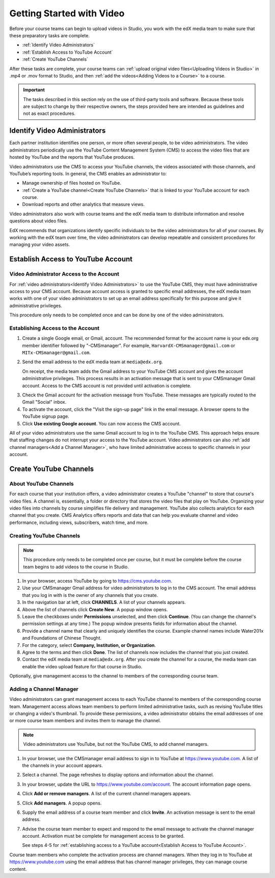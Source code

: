 .. _Video Getting Started:

###########################
Getting Started with Video
###########################

Before your course teams can begin to upload videos in Studio, you work with
the edX media team to make sure that these preparatory tasks are complete.

* :ref:`Identify Video Administrators`

* :ref:`Establish Access to YouTube Account`

* :ref:`Create YouTube Channels`

After these tasks are complete, your course teams can :ref:`upload original
video files<Uploading Videos in Studio>` in .mp4 or .mov format to Studio, and
then :ref:`add the videos<Adding Videos to a Course>` to a course.

.. important:: The tasks described in this section rely on the use of
 third-party tools and software. Because these tools are subject to change by
 their respective owners, the steps provided here are intended as
 guidelines and not as exact procedures.

.. _Identify Video Administrators:

****************************************
Identify Video Administrators
****************************************

Each partner institution identifies one person, or more often several
people, to be video administrators. The video administrators periodically use
the YouTube Content Management System (CMS) to access the video files that
are hosted by YouTube and the reports that YouTube produces.

Video administrators use the CMS to access your YouTube channels, the
videos associated with those channels, and YouTube’s reporting tools. In
general, the CMS enables an administrator to:

* Manage ownership of files hosted on YouTube.

* :ref:`Create a YouTube channel<Create YouTube Channels>` that is linked to
  your YouTube account for each course.

* Download reports and other analytics that measure views.

Video administrators also work with course teams and the edX media team to
distribute information and resolve questions about video files. 

EdX recommends that organizations identify specific individuals to be the
video administrators for all of your courses. By working with the edX team
over time, the video administrators can develop repeatable and consistent
procedures for managing your video assets.

.. _Establish Access to YouTube Account:

****************************************
Establish Access to YouTube Account 
****************************************

=========================================
Video Administrator Access to the Account 
=========================================

For :ref:`video administrators<Identify Video Administrators>` to use the
YouTube CMS, they must have administrative access to your CMS account. Because
account access is granted to specific email addresses, the edX media team
works with one of your video administrators to set up an email address
specifically for this purpose and give it administrative privileges.

This procedure only needs to be completed once and can be done by one of
the video administrators.

===================================
Establishing Access to the Account 
===================================

#. Create a single Google email, or Gmail, account. The recommended format
   for the account name is your edx.org member identifier followed by
   "-CMSmanager". For example, ``HarvardX-CMSmanager@gmail.com`` or 
   ``MITx-CMSmanager@gmail.com``.

#. Send the email address to the edX media team at ``media@edx.org``.

   On receipt, the media team adds the Gmail address to your YouTube CMS
   account and gives the account administrative privileges. This process
   results in an activation message that is sent to your CMSmanager Gmail
   account. Access to the CMS account is not provided until activation is
   complete.

3. Check the Gmail account for the activation message from YouTube. These
   messages are typically routed to the Gmail "Social" inbox.

#. To activate the account, click the "Visit the sign-up page" link in the
   email message. A browser opens to the YouTube signup page.

#. Click **Use existing Google account**. You can now access the CMS account.

All of your video administrators use the same Gmail account to log in to the
YouTube CMS. This approach helps ensure that staffing changes do not interrupt
your access to the YouTube account. Video administrators can also :ref:`add
channel managers<Add a Channel Manager>`, who have limited administrative
access to specific channels in your account.

.. _Create YouTube Channels:

****************************************
Create YouTube Channels
****************************************

===============================
About YouTube Channels
===============================

For each course that your institution offers, a video administrator creates a
YouTube "channel" to store that course's video files. A channel is,
essentially, a folder or directory that stores the video files that play on
YouTube. Organizing your video files into channels by course simplifies file
delivery and management. YouTube also collects analytics for each channel that
you create. CMS Analytics offers reports and data that can help you evaluate
channel and video performance, including views, subscribers, watch time, and
more.

===============================
Creating YouTube Channels
===============================

.. note:: This procedure only needs to be completed once per course, but it 
 must be complete before the course team begins to add videos to the course in
 Studio.

#. In your browser, access YouTube by going to https://cms.youtube.com.

#. Use your CMSmanager Gmail address for video administrators to log in to
   the CMS account. The email address that you log in with is the owner of
   any channels that you create.

#. In the navigation bar at left, click **CHANNELS**. A list of your channels
   appears.

#. Above the list of channels click **Create New**. A popup window opens.

#. Leave the checkboxes under **Permissions** unselected, and then click
   **Continue**. (You can change the channel's permission settings at any
   time.) The popup window presents fields for information about the channel.

#. Provide a channel name that clearly and uniquely identifies the course.
   Example channel names include Water201x and Foundations of Chinese
   Thought.

#. For the category, select **Company, Institution, or Organization**.

#. Agree to the terms and then click **Done**. The list of channels now
   includes the channel that you just created.

#. Contact the edX media team at ``media@edx.org``. After you create the
   channel for a course, the media team can enable the video upload feature
   for that course in Studio.

Optionally, give management access to the channel to members of the
corresponding course team.

.. _Add a Channel Manager:

===============================
Adding a Channel Manager
===============================

Video administrators can grant management access to each YouTube channel to
members of the corresponding course team. Management access allows team
members to perform limited administrative tasks, such as revising YouTube
titles or changing a video's thumbnail. To provide these permissions, a video
administrator obtains the email addresses of one or more course team members
and invites them to manage the channel.

.. note:: Video administrators use YouTube, but not the YouTube CMS, to add
 channel managers.

#. In your browser, use the CMSmanager email address to sign in to YouTube at
   https://www.youtube.com. A list of the channels in your account appears.

#. Select a channel. The page refreshes to display options and information
   about the channel.

#. In your browser, update the URL to https://www.youtube.com/account. The
   account information page opens.

#. Click **Add or remove managers**. A list of the current channel managers
   appears.

#. Click **Add managers**. A popup opens.

#. Supply the email address of a course team member and click **Invite**. An
   activation message is sent to the email address.

#. Advise the course team member to expect and respond to the email message
   to activate the channel manager account. Activation must be complete for
   management access to be granted. 

   See steps 4-5 for :ref:`establishing access to a YouTube account<Establish
   Access to YouTube Account>`.

Course team members who complete the activation process are channel managers.
When they log in to YouTube at https://www.youtube.com using the email address
that has channel manager privileges, they can manage course content.


.. _creating a video transcript: http://edx.readthedocs.org/projects/edx-partner-course-staff/en/latest/creating_content/create_video.html#step-2-create-or-obtain-a-video-transcript
